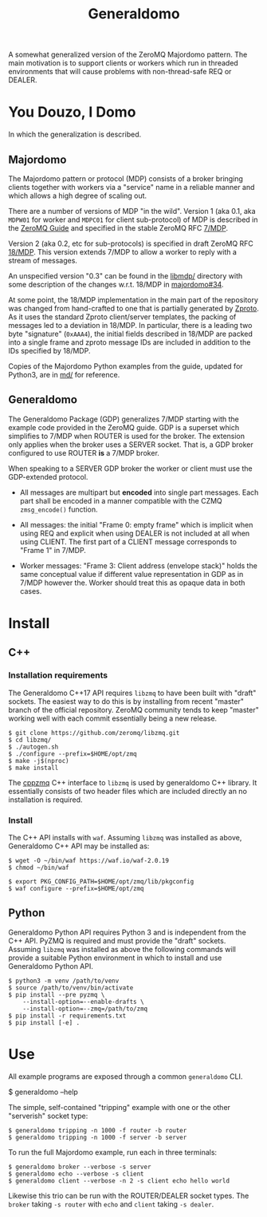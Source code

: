 #+title: Generaldomo

A somewhat generalized version of the ZeroMQ Majordomo pattern.  The
main motivation is to support clients or workers which run in threaded
environments that will cause problems with non-thread-safe REQ or
DEALER.

* You Douzo, I Domo

In which the generalization is described.

** Majordomo

The Majordomo pattern or protocol (MDP) consists of a broker bringing
clients together with workers via a "service" name in a reliable
manner and which allows a high degree of scaling out.  

There are a number of versions of MDP "in the wild". Version 1 (aka
0.1, aka ~MDPW01~ for worker and ~MDPC01~ for client sub-protocol) of MDP
is described in the [[http://zguide.zeromq.org/py:all#Asynchronous-Majordomo-Pattern][ZeroMQ Guide]] and specified in the stable ZeroMQ RFC
[[https://rfc.zeromq.org/spec/7/][7/MDP]].

Version 2 (aka 0.2, etc for sub-protocols) is specified in draft
ZeroMQ RFC [[https://rfc.zeromq.org/spec/18/][18/MDP]].  This version extends 7/MDP to allow a worker to
reply with a stream of messages.

An unspecified version "0.3" can be found in the [[https://github.com/zeromq/majordomo/tree/master/libmdp][libmdp/]] directory
with some description of the changes w.r.t. 18/MDP in [[https://github.com/zeromq/majordomo/issues/34][majordomo#34]].

At some point, the 18/MDP implementation in the main part of the
repository was changed from hand-crafted to one that is partially
generated by [[https://github.com/zeromq/zproto][Zproto]].  As it uses the standard Zproto client/server
templates, the packing of messages led to a deviation in 18/MDP.  In
particular, there is a leading two byte "signature" (~0xAAA4~), the
initial fields described in 18/MDP are packed into a single frame and
zproto message IDs are included in addition to the IDs specified by
18/MDP.

Copies of the Majordomo Python examples from the guide, updated for
Python3, are in [[file:md/][md/]] for reference.

** Generaldomo

The Generaldomo Package (GDP) generalizes 7/MDP starting with the
example code provided in the ZeroMQ guide.  GDP is a superset which
simplifies to 7/MDP when ROUTER is used for the broker.  The extension
only applies when the broker uses a SERVER socket.  That is, a GDP
broker configured to use ROUTER *is* a 7/MDP broker.

When speaking to a SERVER GDP broker the worker or client must use the
GDP-extended protocol.

- All messages are multipart but *encoded* into single part messages.
  Each part shall be encoded in a manner compatible with the CZMQ
  ~zmsg_encode()~ function.

- All messages: the initial "Frame 0: empty frame" which is implicit
  when using REQ and explicit when using DEALER is not included at all
  when using CLIENT.  The first part of a CLIENT message corresponds
  to "Frame 1" in 7/MDP.

- Worker messages: "Frame 3: Client address (envelope stack)" holds
  the same conceptual value if different value representation in GDP
  as in 7/MDP however the.  Worker should treat this as opaque data in
  both cases.



* Install

** C++

*** Installation requirements

The Generaldomo C++17 API requires ~libzmq~ to have been built with
"draft" sockets.  The easiest way to do this is by installing from
recent "master" branch of the official repository.  ZeroMQ community
tends to keep "master" working well with each commit essentially being
a new release.

#+begin_example
  $ git clone https://github.com/zeromq/libzmq.git
  $ cd libzmq/
  $ ./autogen.sh
  $ ./configure --prefix=$HOME/opt/zmq
  $ make -j$(nproc)
  $ make install
#+end_example

The [[https://github.com/zeromq/cppzmq][cppzmq]] C++ interface to ~libzmq~ is used by generaldomo C++ library.  It essentially consists of two header files which are included directly an no installation is required.

*** Install

The C++ API installs with ~waf~.  Assuming ~libzmq~ was installed as
above, Generaldomo C++ API may be installed as:

#+begin_example
  $ wget -O ~/bin/waf https://waf.io/waf-2.0.19
  $ chmod ~/bin/waf

  $ export PKG_CONFIG_PATH=$HOME/opt/zmq/lib/pkgconfig
  $ waf configure --prefix=$HOME/opt/zmq
#+end_example



** Python

Generaldomo Python API requires Python 3 and is independent from the
C++ API.  PyZMQ is required and must provide the "draft" sockets.
Assuming ~libzmq~ was installed as above the following commands will
provide a suitable Python environment in which to install and use
Generaldomo Python API.

#+begin_example
  $ python3 -m venv /path/to/venv
  $ source /path/to/venv/bin/activate
  $ pip install --pre pyzmq \
      --install-option=--enable-drafts \
      --install-option=--zmq=/path/to/zmq
  $ pip install -r requirements.txt
  $ pip install [-e] .
#+end_example

* Use

All example programs are exposed through a common ~generaldomo~ CLI.

  #+begin_export 
  $ generaldomo --help  
  #+end_export

The simple, self-contained "tripping" example with one or the other
"serverish" socket type:

#+begin_example
  $ generaldomo tripping -n 1000 -f router -b router
  $ generaldomo tripping -n 1000 -f server -b server
#+end_example

To run the full Majordomo example, run each in three terminals:

#+begin_example
$ generaldomo broker --verbose -s server
$ generaldomo echo --verbose -s client
$ generaldomo client --verbose -n 2 -s client echo hello world
#+end_example

Likewise this trio can be run with the ROUTER/DEALER socket types.
The ~broker~ taking ~-s router~ with ~echo~ and ~client~ taking ~-s dealer~.


